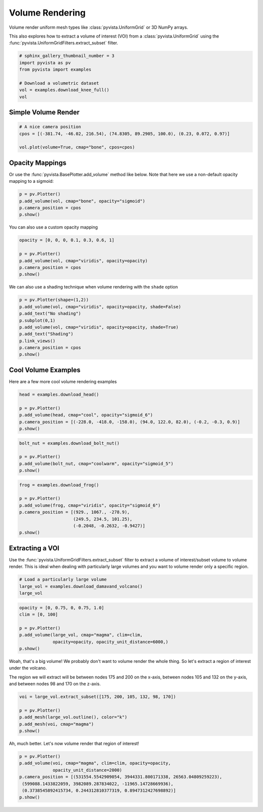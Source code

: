 
.. DO NOT EDIT.
.. THIS FILE WAS AUTOMATICALLY GENERATED BY SPHINX-GALLERY.
.. TO MAKE CHANGES, EDIT THE SOURCE PYTHON FILE:
.. "examples/02-plot/volume.py"
.. LINE NUMBERS ARE GIVEN BELOW.

.. only:: html

    .. note::
        :class: sphx-glr-download-link-note

        Click :ref:`here <sphx_glr_download_examples_02-plot_volume.py>`
        to download the full example code

.. rst-class:: sphx-glr-example-title

.. _sphx_glr_examples_02-plot_volume.py:


Volume Rendering
~~~~~~~~~~~~~~~~

Volume render uniform mesh types like :class:`pyvista.UniformGrid` or 3D
NumPy arrays.

This also explores how to extract a volume of interest (VOI) from a
:class:`pyvista.UniformGrid` using the
:func:`pyvista.UniformGridFilters.extract_subset` filter.

.. GENERATED FROM PYTHON SOURCE LINES 12-21

.. code-block:: default


    # sphinx_gallery_thumbnail_number = 3
    import pyvista as pv
    from pyvista import examples

    # Download a volumetric dataset
    vol = examples.download_knee_full()
    vol






.. raw:: html

    <div class="output_subarea output_html rendered_html output_result">
    <table><tr><th>Header</th><th>Data Arrays</th></tr><tr><td>
    <table>
    <tr><th>UniformGrid</th><th>Information</th></tr>
    <tr><td>N Cells</td><td>10225800</td></tr>
    <tr><td>N Points</td><td>10368384</td></tr>
    <tr><td>X Bounds</td><td>0.000e+00, 1.497e+02</td></tr>
    <tr><td>Y Bounds</td><td>0.000e+00, 1.786e+02</td></tr>
    <tr><td>Z Bounds</td><td>0.000e+00, 2.000e+02</td></tr>
    <tr><td>Dimensions</td><td>208, 248, 201</td></tr>
    <tr><td>Spacing</td><td>7.230e-01, 7.230e-01, 1.000e+00</td></tr>
    <tr><td>N Arrays</td><td>1</td></tr>
    </table>

    </td><td>
    <table>
    <tr><th>Name</th><th>Field</th><th>Type</th><th>N Comp</th><th>Min</th><th>Max</th></tr>
    <tr><td><b>SLCImage</b></td><td>Points</td><td>uint8</td><td>1</td><td>0.000e+00</td><td>1.740e+02</td></tr>
    </table>

    </td></tr> </table>
    </div>
    <br />
    <br />

.. GENERATED FROM PYTHON SOURCE LINES 22-25

Simple Volume Render
++++++++++++++++++++


.. GENERATED FROM PYTHON SOURCE LINES 25-32

.. code-block:: default


    # A nice camera position
    cpos = [(-381.74, -46.02, 216.54), (74.8305, 89.2905, 100.0), (0.23, 0.072, 0.97)]

    vol.plot(volume=True, cmap="bone", cpos=cpos)





.. image:: /examples/02-plot/images/sphx_glr_volume_001.png
    :alt: volume
    :class: sphx-glr-single-img


.. rst-class:: sphx-glr-script-out

 Out:

 .. code-block:: none


    [(-381.74, -46.02, 216.54),
     (74.8305, 89.2905, 100.0),
     (0.23011692910752757, 0.07203660389453036, 0.9704931358013119)]



.. GENERATED FROM PYTHON SOURCE LINES 33-38

Opacity Mappings
++++++++++++++++

Or use the :func:`pyvista.BasePlotter.add_volume` method like below.
Note that here we use a non-default opacity mapping to a sigmoid:

.. GENERATED FROM PYTHON SOURCE LINES 38-44

.. code-block:: default


    p = pv.Plotter()
    p.add_volume(vol, cmap="bone", opacity="sigmoid")
    p.camera_position = cpos
    p.show()




.. image:: /examples/02-plot/images/sphx_glr_volume_002.png
    :alt: volume
    :class: sphx-glr-single-img


.. rst-class:: sphx-glr-script-out

 Out:

 .. code-block:: none


    [(-381.74, -46.02, 216.54),
     (74.8305, 89.2905, 100.0),
     (0.23011692910752757, 0.07203660389453036, 0.9704931358013119)]



.. GENERATED FROM PYTHON SOURCE LINES 45-46

You can also use a custom opacity mapping

.. GENERATED FROM PYTHON SOURCE LINES 46-53

.. code-block:: default

    opacity = [0, 0, 0, 0.1, 0.3, 0.6, 1]

    p = pv.Plotter()
    p.add_volume(vol, cmap="viridis", opacity=opacity)
    p.camera_position = cpos
    p.show()




.. image:: /examples/02-plot/images/sphx_glr_volume_003.png
    :alt: volume
    :class: sphx-glr-single-img


.. rst-class:: sphx-glr-script-out

 Out:

 .. code-block:: none


    [(-381.74, -46.02, 216.54),
     (74.8305, 89.2905, 100.0),
     (0.23011692910752757, 0.07203660389453036, 0.9704931358013119)]



.. GENERATED FROM PYTHON SOURCE LINES 54-56

We can also use a shading technique when volume rendering with the ``shade``
option

.. GENERATED FROM PYTHON SOURCE LINES 56-66

.. code-block:: default

    p = pv.Plotter(shape=(1,2))
    p.add_volume(vol, cmap="viridis", opacity=opacity, shade=False)
    p.add_text("No shading")
    p.subplot(0,1)
    p.add_volume(vol, cmap="viridis", opacity=opacity, shade=True)
    p.add_text("Shading")
    p.link_views()
    p.camera_position = cpos
    p.show()




.. image:: /examples/02-plot/images/sphx_glr_volume_004.png
    :alt: volume
    :class: sphx-glr-single-img


.. rst-class:: sphx-glr-script-out

 Out:

 .. code-block:: none


    [(-381.74, -46.02, 216.54),
     (74.8305, 89.2905, 100.0),
     (0.23011692910752757, 0.07203660389453036, 0.9704931358013119)]



.. GENERATED FROM PYTHON SOURCE LINES 67-71

Cool Volume Examples
++++++++++++++++++++

Here are a few more cool volume rendering examples

.. GENERATED FROM PYTHON SOURCE LINES 71-79

.. code-block:: default


    head = examples.download_head()

    p = pv.Plotter()
    p.add_volume(head, cmap="cool", opacity="sigmoid_6")
    p.camera_position = [(-228.0, -418.0, -158.0), (94.0, 122.0, 82.0), (-0.2, -0.3, 0.9)]
    p.show()




.. image:: /examples/02-plot/images/sphx_glr_volume_005.png
    :alt: volume
    :class: sphx-glr-single-img


.. rst-class:: sphx-glr-script-out

 Out:

 .. code-block:: none


    [(-228.0, -418.0, -158.0),
     (94.0, 122.0, 82.0),
     (-0.20628424925175867, -0.309426373877638, 0.928279121632914)]



.. GENERATED FROM PYTHON SOURCE LINES 80-88

.. code-block:: default


    bolt_nut = examples.download_bolt_nut()

    p = pv.Plotter()
    p.add_volume(bolt_nut, cmap="coolwarm", opacity="sigmoid_5")
    p.show()





.. image:: /examples/02-plot/images/sphx_glr_volume_006.png
    :alt: volume
    :class: sphx-glr-single-img


.. rst-class:: sphx-glr-script-out

 Out:

 .. code-block:: none


    [(206.821456176791, 233.321456176791, 204.821456176791),
     (34.5, 61.0, 32.5),
     (0.0, 0.0, 1.0)]



.. GENERATED FROM PYTHON SOURCE LINES 89-100

.. code-block:: default


    frog = examples.download_frog()

    p = pv.Plotter()
    p.add_volume(frog, cmap="viridis", opacity="sigmoid_6")
    p.camera_position = [(929., 1067., -278.9),
                         (249.5, 234.5, 101.25),
                         (-0.2048, -0.2632, -0.9427)]
    p.show()





.. image:: /examples/02-plot/images/sphx_glr_volume_007.png
    :alt: volume
    :class: sphx-glr-single-img


.. rst-class:: sphx-glr-script-out

 Out:

 .. code-block:: none


    [(929.0, 1067.0, -278.9),
     (249.5, 234.5, 101.25),
     (-0.20481018239133267, -0.2632130859638611, -0.942746869825729)]



.. GENERATED FROM PYTHON SOURCE LINES 101-108

Extracting a VOI
++++++++++++++++

Use the :func:`pyvista.UniformGridFilters.extract_subset` filter to extract
a volume of interest/subset volume to volume render. This is ideal when
dealing with particularly large volumes and you want to volume render only
a specific region.

.. GENERATED FROM PYTHON SOURCE LINES 108-113

.. code-block:: default


    # Load a particularly large volume
    large_vol = examples.download_damavand_volcano()
    large_vol






.. raw:: html

    <div class="output_subarea output_html rendered_html output_result">
    <table><tr><th>Header</th><th>Data Arrays</th></tr><tr><td>
    <table>
    <tr><th>UniformGrid</th><th>Information</th></tr>
    <tr><td>N Cells</td><td>11003760</td></tr>
    <tr><td>N Points</td><td>11156040</td></tr>
    <tr><td>X Bounds</td><td>4.130e+05, 6.920e+05</td></tr>
    <tr><td>Y Bounds</td><td>3.864e+06, 4.096e+06</td></tr>
    <tr><td>Z Bounds</td><td>-5.479e+04, 5.302e+03</td></tr>
    <tr><td>Dimensions</td><td>280, 233, 171</td></tr>
    <tr><td>Spacing</td><td>1.000e+03, 1.000e+03, 3.535e+02</td></tr>
    <tr><td>N Arrays</td><td>1</td></tr>
    </table>

    </td><td>
    <table>
    <tr><th>Name</th><th>Field</th><th>Type</th><th>N Comp</th><th>Min</th><th>Max</th></tr>
    <tr><td><b>data</b></td><td>Points</td><td>float32</td><td>1</td><td>9.782e-15</td><td>1.000e+02</td></tr>
    </table>

    </td></tr> </table>
    </div>
    <br />
    <br />

.. GENERATED FROM PYTHON SOURCE LINES 114-123

.. code-block:: default

    opacity = [0, 0.75, 0, 0.75, 1.0]
    clim = [0, 100]

    p = pv.Plotter()
    p.add_volume(large_vol, cmap="magma", clim=clim,
                 opacity=opacity, opacity_unit_distance=6000,)
    p.show()





.. image:: /examples/02-plot/images/sphx_glr_volume_008.png
    :alt: volume
    :class: sphx-glr-single-img


.. rst-class:: sphx-glr-script-out

 Out:

 .. code-block:: none


    [(962759.682893736, 4390399.944685736, 385481.9418857361),
     (552532.741008, 3980173.0028, -24745.0),
     (0.0, 0.0, 1.0)]



.. GENERATED FROM PYTHON SOURCE LINES 124-130

Woah, that's a big volume! We probably don't want to volume render the
whole thing. So let's extract a region of interest under the volcano.

The region we will extract will be between nodes 175 and 200 on the x-axis,
between nodes 105 and 132 on the y-axis, and between nodes 98 and 170 on
the z-axis.

.. GENERATED FROM PYTHON SOURCE LINES 130-138

.. code-block:: default


    voi = large_vol.extract_subset([175, 200, 105, 132, 98, 170])

    p = pv.Plotter()
    p.add_mesh(large_vol.outline(), color="k")
    p.add_mesh(voi, cmap="magma")
    p.show()




.. image:: /examples/02-plot/images/sphx_glr_volume_009.png
    :alt: volume
    :class: sphx-glr-single-img


.. rst-class:: sphx-glr-script-out

 Out:

 .. code-block:: none


    [(962759.6918857361, 4390399.941885736, 385481.9418857361),
     (552532.75, 3980173.0, -24745.0),
     (0.0, 0.0, 1.0)]



.. GENERATED FROM PYTHON SOURCE LINES 139-140

Ah, much better. Let's now volume render that region of interest!

.. GENERATED FROM PYTHON SOURCE LINES 140-148

.. code-block:: default


    p = pv.Plotter()
    p.add_volume(voi, cmap="magma", clim=clim, opacity=opacity,
                 opacity_unit_distance=2000)
    p.camera_position = [(531554.5542909054, 3944331.800171338, 26563.04809259223),
     (599088.1433822059, 3982089.287834022, -11965.14728669936),
     (0.3738545892415734, 0.244312810377319, 0.8947312427698892)]
    p.show()



.. image:: /examples/02-plot/images/sphx_glr_volume_010.png
    :alt: volume
    :class: sphx-glr-single-img


.. rst-class:: sphx-glr-script-out

 Out:

 .. code-block:: none


    [(531554.5542909054, 3944331.800171338, 26563.04809259223),
     (599088.1433822059, 3982089.287834022, -11965.14728669936),
     (0.37385458924157344, 0.24431281037731903, 0.8947312427698894)]




.. rst-class:: sphx-glr-timing

   **Total running time of the script:** ( 0 minutes  46.651 seconds)


.. _sphx_glr_download_examples_02-plot_volume.py:


.. only :: html

 .. container:: sphx-glr-footer
    :class: sphx-glr-footer-example



  .. container:: sphx-glr-download sphx-glr-download-python

     :download:`Download Python source code: volume.py <volume.py>`



  .. container:: sphx-glr-download sphx-glr-download-jupyter

     :download:`Download Jupyter notebook: volume.ipynb <volume.ipynb>`


.. only:: html

 .. rst-class:: sphx-glr-signature

    `Gallery generated by Sphinx-Gallery <https://sphinx-gallery.github.io>`_
